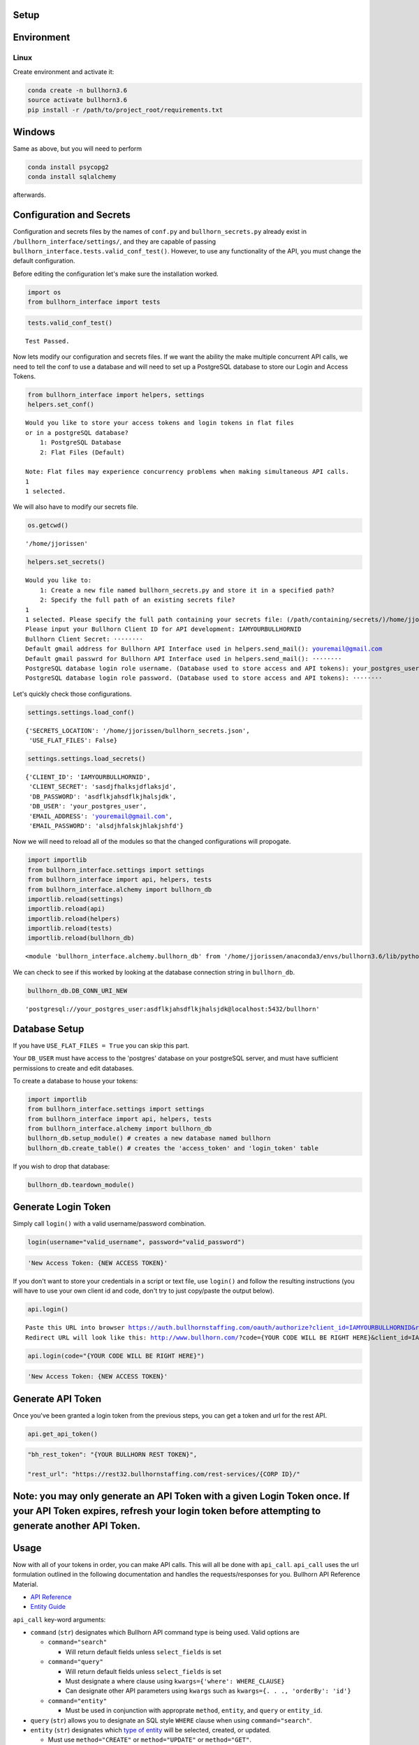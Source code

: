 
Setup
=====

Environment
===========

Linux
-----

Create environment and activate it:

.. code:: ipython3

    conda create -n bullhorn3.6
    source activate bullhorn3.6
    pip install -r /path/to/project_root/requirements.txt

Windows
=======

Same as above, but you will need to perform

.. code:: ipython3

    conda install psycopg2
    conda install sqlalchemy

afterwards.

Configuration and Secrets
=========================

Configuration and secrets files by the names of ``conf.py`` and
``bullhorn_secrets.py`` already exist in
``/bullhorn_interface/settings/``, and they are capable of passing
``bullhorn_interface.tests.valid_conf_test()``. However, to use any
functionality of the API, you must change the default configuration.

Before editing the configuration let's make sure the installation
worked.

.. code:: ipython3

    import os
    from bullhorn_interface import tests

.. code:: ipython3

    tests.valid_conf_test()


.. parsed-literal::

    Test Passed.


Now lets modify our configuration and secrets files. If we want the
ability the make multiple concurrent API calls, we need to tell the conf
to use a database and will need to set up a PostgreSQL database to store
our Login and Access Tokens.

.. code:: ipython3

    from bullhorn_interface import helpers, settings
    helpers.set_conf()


.. parsed-literal::

    Would you like to store your access tokens and login tokens in flat files 
    or in a postgreSQL database? 
    	1: PostgreSQL Database
    	2: Flat Files (Default)
    
    Note: Flat files may experience concurrency problems when making simultaneous API calls.
    1
    1 selected.


We will also have to modify our secrets file.

.. code:: ipython3

    os.getcwd()




.. parsed-literal::

    '/home/jjorissen'



.. code:: ipython3

    helpers.set_secrets()


.. parsed-literal::

    Would you like to: 
    	1: Create a new file named bullhorn_secrets.py and store it in a specified path?
    	2: Specify the full path of an existing secrets file?
    1
    1 selected. Please specify the full path containing your secrets file: (/path/containing/secrets/)/home/jjorissen
    Please input your Bullhorn Client ID for API development: IAMYOURBULLHORNID
    Bullhorn Client Secret: ········
    Default gmail address for Bullhorn API Interface used in helpers.send_mail(): youremail@gmail.com
    Default gmail passwrd for Bullhorn API Interface used in helpers.send_mail(): ········
    PostgreSQL database login role username. (Database used to store access and API tokens): your_postgres_user
    PostgreSQL database login role password. (Database used to store access and API tokens): ········


Let's quickly check those configurations.

.. code:: ipython3

    settings.settings.load_conf()




.. parsed-literal::

    {'SECRETS_LOCATION': '/home/jjorissen/bullhorn_secrets.json',
     'USE_FLAT_FILES': False}



.. code:: ipython3

    settings.settings.load_secrets()




.. parsed-literal::

    {'CLIENT_ID': 'IAMYOURBULLHORNID',
     'CLIENT_SECRET': 'sasdjfhalksjdflaksjd',
     'DB_PASSWORD': 'asdflkjahsdflkjhalsjdk',
     'DB_USER': 'your_postgres_user',
     'EMAIL_ADDRESS': 'youremail@gmail.com',
     'EMAIL_PASSWORD': 'alsdjhfalskjhlakjshfd'}



Now we will need to reload all of the modules so that the changed
configurations will propogate.

.. code:: ipython3

    import importlib
    from bullhorn_interface.settings import settings
    from bullhorn_interface import api, helpers, tests
    from bullhorn_interface.alchemy import bullhorn_db
    importlib.reload(settings)
    importlib.reload(api)
    importlib.reload(helpers)
    importlib.reload(tests)
    importlib.reload(bullhorn_db)




.. parsed-literal::

    <module 'bullhorn_interface.alchemy.bullhorn_db' from '/home/jjorissen/anaconda3/envs/bullhorn3.6/lib/python3.6/site-packages/bullhorn_interface/alchemy/bullhorn_db.py'>



We can check to see if this worked by looking at the database connection
string in ``bullhorn_db``.

.. code:: ipython3

    bullhorn_db.DB_CONN_URI_NEW




.. parsed-literal::

    'postgresql://your_postgres_user:asdflkjahsdflkjhalsjdk@localhost:5432/bullhorn'



Database Setup
==============

If you have ``USE_FLAT_FILES = True`` you can skip this part.

Your ``DB_USER`` must have access to the 'postgres' database on your
postgreSQL server, and must have sufficient permissions to create and
edit databases.

To create a database to house your tokens:

.. code:: ipython3

    import importlib
    from bullhorn_interface.settings import settings
    from bullhorn_interface import api, helpers, tests
    from bullhorn_interface.alchemy import bullhorn_db
    bullhorn_db.setup_module() # creates a new database named bullhorn
    bullhorn_db.create_table() # creates the 'access_token' and 'login_token' table

If you wish to drop that database:

.. code:: ipython3

    bullhorn_db.teardown_module()

Generate Login Token
====================

Simply call ``login()`` with a valid username/password combination.

.. code:: ipython3

    login(username="valid_username", password="valid_password")

.. code:: ipython3

    'New Access Token: {NEW ACCESS TOKEN}'

If you don't want to store your credentials in a script or text file,
use ``login()`` and follow the resulting instructions (you will have to
use your own client id and code, don't try to just copy/paste the output
below).

.. code:: ipython3

    api.login()


.. parsed-literal::

    Paste this URL into browser https://auth.bullhornstaffing.com/oauth/authorize?client_id=IAMYOURBULLHORNID&response_type=code. 
    Redirect URL will look like this: http://www.bullhorn.com/?code={YOUR CODE WILL BE RIGHT HERE}&client_id=IAMYOURBULLHORNID.
    


.. code:: ipython3

    api.login(code="{YOUR CODE WILL BE RIGHT HERE}")

.. code:: ipython3

    'New Access Token: {NEW ACCESS TOKEN}'

Generate API Token
==================

Once you've been granted a login token from the previous steps, you can
get a token and url for the rest API.

.. code:: ipython3

    api.get_api_token()

.. code:: ipython3

    "bh_rest_token": "{YOUR BULLHORN REST TOKEN}",
    
    "rest_url": "https://rest32.bullhornstaffing.com/rest-services/{CORP ID}/"

Note: you may only generate an API Token with a given Login Token once. If your API Token expires, refresh your login token before attempting to generate another API Token.
============================================================================================================================================================================

Usage
=====

Now with all of your tokens in order, you can make API calls. This will
all be done with ``api_call``. ``api_call`` uses the url formulation
outlined in the following documentation and handles the
requests/responses for you. Bullhorn API Reference Material.

-  `API Reference <http://bullhorn.github.io/rest-api-docs/>`__
-  `Entity
   Guide <http://bullhorn.github.io/rest-api-docs/entityref.html>`__

``api_call`` key-word arguments:

-  ``command`` (``str``) designates which Bullhorn API command type is
   being used. Valid options are

   -  ``command="search"``

      -  Will return default fields unless ``select_fields`` is set

   -  ``command="query"``

      -  Will return default fields unless ``select_fields`` is set
      -  Must designate a where clause using
         ``kwargs={'where': WHERE_CLAUSE}``
      -  Can designate other API parameters using ``kwargs`` such as
         ``kwargs={. . ., 'orderBy': 'id'}``

   -  ``command="entity"``

      -  Must be used in conjunction with approprate ``method``,
         ``entity``, and ``query`` or ``entity_id``.

-  ``query`` (``str``) allows you to designate an SQL style ``WHERE``
   clause when using ``command="search"``.
-  ``entity`` (``str``) designates which `type of
   entity <http://bullhorn.github.io/rest-api-docs/entityref.html>`__
   will be selected, created, or updated.

   -  Must use ``method="CREATE"`` or ``method="UPDATE"`` or
      ``method="GET"``.

-  ``method`` (``str``) designates which HTTP method will be used to
   carry out the request. ``"UPDATE"`` corresponds to ``POST``,
   ``"CREATE"`` corresponds to ``PUT``, and ``"GET"`` corresponds to
   ``GET``. It is unnecessary to specify ``method`` for
   ``command="seach"`` or ``command="query"``, but it is necessary to
   specify ``method`` for ``command="entity"``.
-  ``entity_id`` (``str``) designates the id of the desired entity if
   ``query`` is not set.
-  ``select_fields`` (``str`` or ``list``) designates which bullhorn
   fields will be present in the API response.
-  ``body`` allows you to pass a request body. This is necessary when
   updating or creating an entity, for example.
-  ``auto_refresh`` (``bool``) defaults to ``True``. This argument
   designates whether or you wish to update your Login Token and API
   Token before carrying out the API call. If you set this to ``False``
   (because refreshing tokens is time consuming), you will need to
   implement your own logic to ensure that your tokens are being
   refreshed at least every ten minutes.
-  ``kwargs`` (``dict``) allows you to pass any additional necessary API
   parameters when making an API call.

Example Usage
=============

By default, ``api_call()`` will do a search on the candidate
corresponding to ``id:1`` and return the API response object. It will
refresh your tokens automatically.

For testing purposes, ``api_call()`` is equivalent to

.. code:: ipython3

    api_call(command="search", entity="Candidate", query="id:1",
             select_fields=["id", "firstName", "middleName", "lastName", "comments", "notes(*)"],
             auto_refresh=True)

``api_call()`` is a good way to test whether your setup was successful.

.. code:: ipython3

    api.api_call()

.. code:: ipython3

    Refreshing Access Tokens
    
    {'total': 1, 'start': 0, 'count': 1, 'data': [{'id': 424804, 'firstName': 'John-Paul', 'middleName': 'None', 'lastName': 'Jorissen', 'comments': 'I am a comment to be appended.', 'notes': {'total': 0, 'data': []}, '_score': 1.0}]}

Get Candidate IDs (and comments) by first and last name
=======================================================

.. code:: ipython3

    first_name, last_name = "John-Paul", "Jorissen"
    
    def get_candidate_id(first_name, last_name, auto_refresh=True):
           return api_call(command="search", entity="Candidate", select_fields=["id", "comments"],
                           query=f"firstName:{first_name} AND lastName:{last_name}", auto_refresh=auto_refresh)
    
    candidate = get_candidate_id(first_name, last_name, auto_refresh=True)['data']
    print(candidate)

.. code:: ipython3

    [{'id': 424804, 'comments': 'I am a comment to be appended.', '_score': 1.0}, {'id': 425025, 'comments': '', '_score': 1.0}]

Update a Candidate's comments
=============================

.. code:: ipython3

    candidate_id = candidate[0]['id']
    comments = 'I am the new comment'
    body = {"comments": comments}
    api_call(command="entity", entity="Candidate", entity_id=candidate_id, body=body, method="UPDATE")

.. code:: ipython3

    Refreshing Access Tokens
    {'changedEntityType': 'Candidate', 'changedEntityId': 424804, 'changeType': 'UPDATE', 'data': {'comments': 'I am the new comment'}}

.. code:: ipython3

    print(get_candidate_id(first_name, last_name, auto_refresh=True)['data'])

.. code:: ipython3

    Refreshing Access Tokens
    
    [{'id': 425025, 'comments': '', '_score': 1.0}, {'id': 424804, 'comments': 'I am the new comment', '_score': 1.0}]
